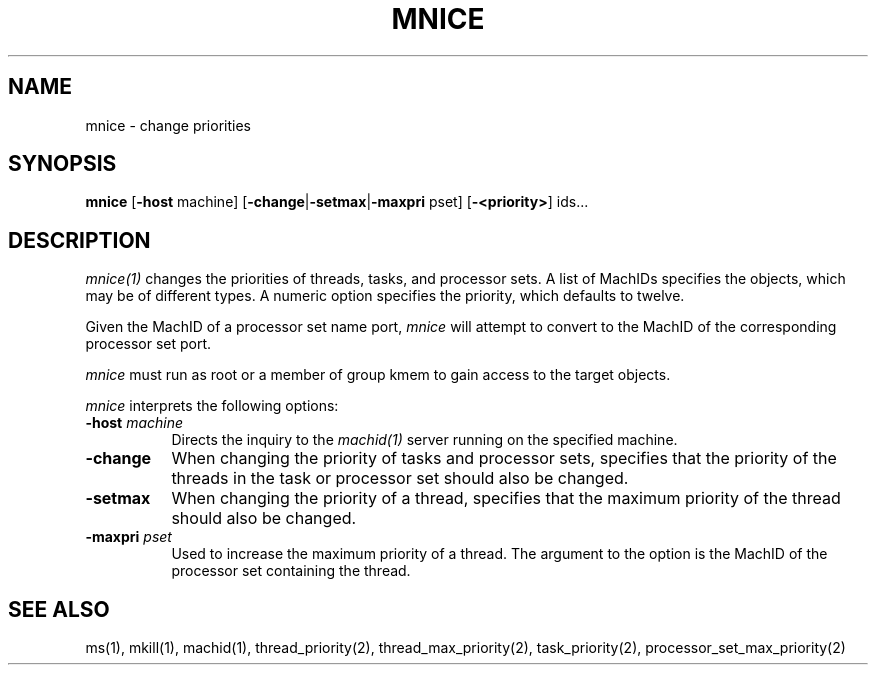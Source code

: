 .\"
.\" Mach Operating System
.\" Copyright (c) 1991,1990 Carnegie Mellon University
.\" All Rights Reserved.
.\" 
.\" Permission to use, copy, modify and distribute this software and its
.\" documentation is hereby granted, provided that both the copyright
.\" notice and this permission notice appear in all copies of the
.\" software, derivative works or modified versions, and any portions
.\" thereof, and that both notices appear in supporting documentation.
.\" 
.\" CARNEGIE MELLON ALLOWS FREE USE OF THIS SOFTWARE IN ITS 
.\" CONDITION.  CARNEGIE MELLON DISCLAIMS ANY LIABILITY OF ANY KIND FOR
.\" ANY DAMAGES WHATSOEVER RESULTING FROM THE USE OF THIS SOFTWARE.
.\" 
.\" Carnegie Mellon requests users of this software to return to
.\" 
.\"  Software Distribution Coordinator  or  Software.Distribution@CS.CMU.EDU
.\"  School of Computer Science
.\"  Carnegie Mellon University
.\"  Pittsburgh PA 15213-3890
.\" 
.\" any improvements or extensions that they make and grant Carnegie the
.\" rights to redistribute these changes.
.\"
.\" HISTORY
.\" $Log:	mnice.man,v $
.\" Revision 2.3  91/03/19  12:31:40  mrt
.\" 	Changed to new copyright
.\" 
.\" Revision 2.2  90/09/12  16:32:44  rpd
.\" 	Created.
.\" 	[90/06/18            rpd]
.\" 
.TH MNICE 1 6/18/90
.CM 4
.SH NAME
mnice \- change priorities
.SH SYNOPSIS
\fBmnice\fP [\fB-host\fP machine] [\fB-change\fP|\fB-setmax\fP|\fB-maxpri\fP pset] [\fB-<priority>\fP] ids...
.SH DESCRIPTION
\fImnice(1)\fR changes the priorities of threads, tasks, and processor sets.
A list of MachIDs specifies the objects, which may be
of different types.  A numeric option specifies the priority, which
defaults to twelve.
.PP
Given the MachID of a processor set name port, \fImnice\fR will
attempt to convert to the MachID of the corresponding processor
set port.
.PP
\fImnice\fR must run as root or a member of group kmem
to gain access to the target objects.
.PP
\fImnice\fP interprets the following options:
.TP 8
.B \-host \fImachine\fR
Directs the inquiry to the \fImachid(1)\fR server running
on the specified machine.
.TP 8
.B \-change
When changing the priority of tasks and processor sets, specifies
that the priority of the threads in the task or processor set
should also be changed.
.TP 8
.B \-setmax
When changing the priority of a thread, specifies that the
maximum priority of the thread should also be changed.
.TP 8
.B \-maxpri \fIpset\fR
Used to increase the maximum priority of a thread.
The argument to the option is the MachID of the processor set
containing the thread.
.SH "SEE ALSO"
ms(1), mkill(1), machid(1), thread_priority(2), thread_max_priority(2),
task_priority(2), processor_set_max_priority(2)
